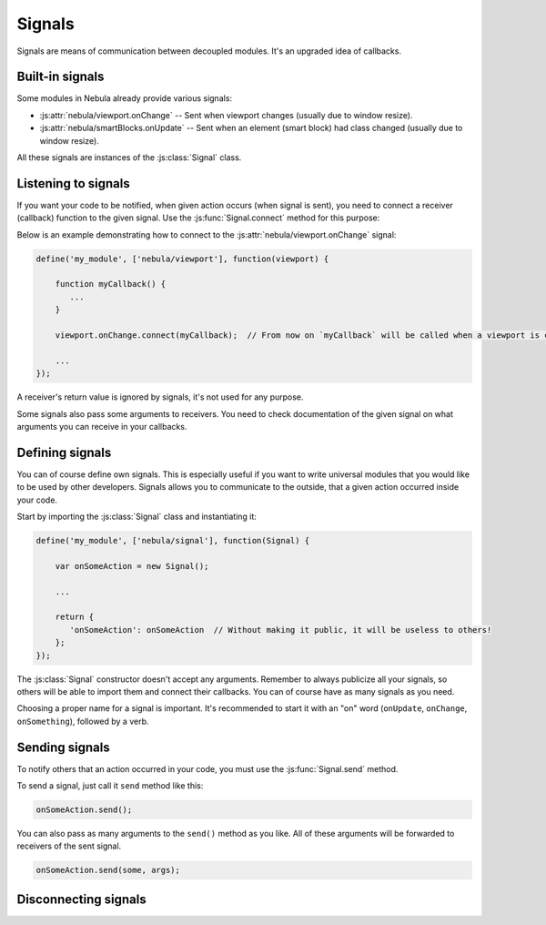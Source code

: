 *******
Signals
*******

Signals are means of communication between decoupled modules. It's an upgraded idea of callbacks.


Built-in signals
================

Some modules in Nebula already provide various signals:

*  :js:attr:`nebula/viewport.onChange` -- Sent when viewport changes (usually due to window resize).

*  :js:attr:`nebula/smartBlocks.onUpdate` -- Sent when an element (smart block) had class changed (usually due to window
   resize).

All these signals are instances of the :js:class:`Signal` class.


Listening to signals
====================

If you want your code to be notified, when given action occurs (when signal is sent), you need to connect a receiver
(callback) function to the given signal. Use the :js:func:`Signal.connect` method for this purpose:

.. js:function:: Signal.connect(receiver)

   :param function receiver: A function, that will be connected to a signal and will be called when this signal is sent.

Below is an example demonstrating how to connect to the :js:attr:`nebula/viewport.onChange` signal:

.. code-block:: javascript

   define('my_module', ['nebula/viewport'], function(viewport) {

       function myCallback() {
          ...
       }

       viewport.onChange.connect(myCallback);  // From now on `myCallback` will be called when a viewport is changed.

       ...
   });

A receiver's return value is ignored by signals, it's not used for any purpose.

Some signals also pass some arguments to receivers. You need to check documentation of the given signal on what
arguments you can receive in your callbacks.


Defining signals
================

You can of course define own signals. This is especially useful if you want to write universal modules that you would
like to be used by other developers. Signals allows you to communicate to the outside, that a given action occurred
inside your code.

.. js:class:: Signal()

   Creates a new signal instance. This class lives in the :file:`nebula/signal` module.

Start by importing the :js:class:`Signal` class and instantiating it:

.. code-block:: javascript

   define('my_module', ['nebula/signal'], function(Signal) {

       var onSomeAction = new Signal();

       ...

       return {
          'onSomeAction': onSomeAction  // Without making it public, it will be useless to others!
       };
   });

The :js:class:`Signal` constructor doesn't accept any arguments. Remember to always publicize all your signals, so
others will be able to import them and connect their callbacks. You can of course have as many signals as you need.

Choosing a proper name for a signal is important. It's recommended to start it with an "on" word (``onUpdate``,
``onChange``, ``onSomething``), followed by a verb.


Sending signals
===============

To notify others that an action occurred in your code, you must use the :js:func:`Signal.send` method.

.. js:function:: Signal.send([arguments, ...])

To send a signal, just call it ``send`` method like this:

.. code-block:: javascript

   onSomeAction.send();

You can also pass as many arguments to the ``send()`` method as you like. All of these arguments will be forwarded to
receivers of the sent signal.

.. code-block:: javascript

   onSomeAction.send(some, args);


Disconnecting signals
=====================

.. js:function:: Signal.disconnect(receiver)

   Use this function to disconnect a receiver from a signal if you do not want to be notified when the given signal is
   sent.

   ``receiver`` must the same function previously used in a :js:func:`Signal.connect` call.
